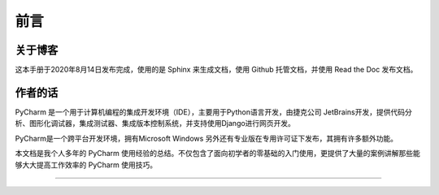 ==================================
前言
==================================

----------------------------------
关于博客
----------------------------------
这本手册于2020年8月14日发布完成，使用的是 Sphinx 来生成文档，使用 Github 托管文档，并使用 Read the Doc 发布文档。


----------------------------------
作者的话
----------------------------------

PyCharm 是一个用于计算机编程的集成开发环境（IDE），主要用于Python语言开发，由捷克公司 JetBrains开发，提供代码分析、图形化调试器，集成测试器、集成版本控制系统，并支持使用Django进行网页开发。

PyCharm是一个跨平台开发环境，拥有Microsoft Windows 另外还有专业版在专用许可证下发布，其拥有许多额外功能。

本文档是我个人多年的 PyCharm 使用经验的总结。不仅包含了面向初学者的零基础的入门使用，更提供了大量的案例讲解那些能够大大提高工作效率的 PyCharm 使用技巧。

------------------------------

.. figure:: http://image.iswbm.com/20200607174235.png

